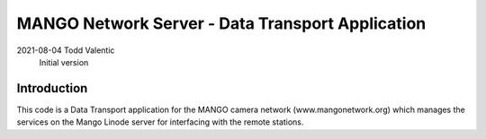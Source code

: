 ==========================================================================
MANGO Network Server - Data Transport Application
==========================================================================

2021-08-04  Todd Valentic
            Initial version

--------------------------------------------------------------------------
Introduction
--------------------------------------------------------------------------

This code is a Data Transport application for the MANGO camera network
(www.mangonetwork.org) which manages the services on the Mango Linode
server for interfacing with the remote stations.
